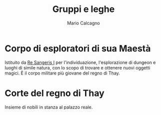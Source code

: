 #+TITLE: Gruppi e leghe
#+AUTHOR: Mario Calcagno

* Corpo di esploratori di sua Maestà
Istituito da [[file:NPC.org::*Re Sangeris I][Re Sangeris I]] per l'individuazione, l'esplorazione
di dungeon e luoghi di simile natura, con lo scopo di trovare e
ottenere nuovi oggetti magici. È il corpo militare più giovane
del regno di Thay.

* Corte del regno di Thay
Insieme di nobili in stanza al palazzo reale.
